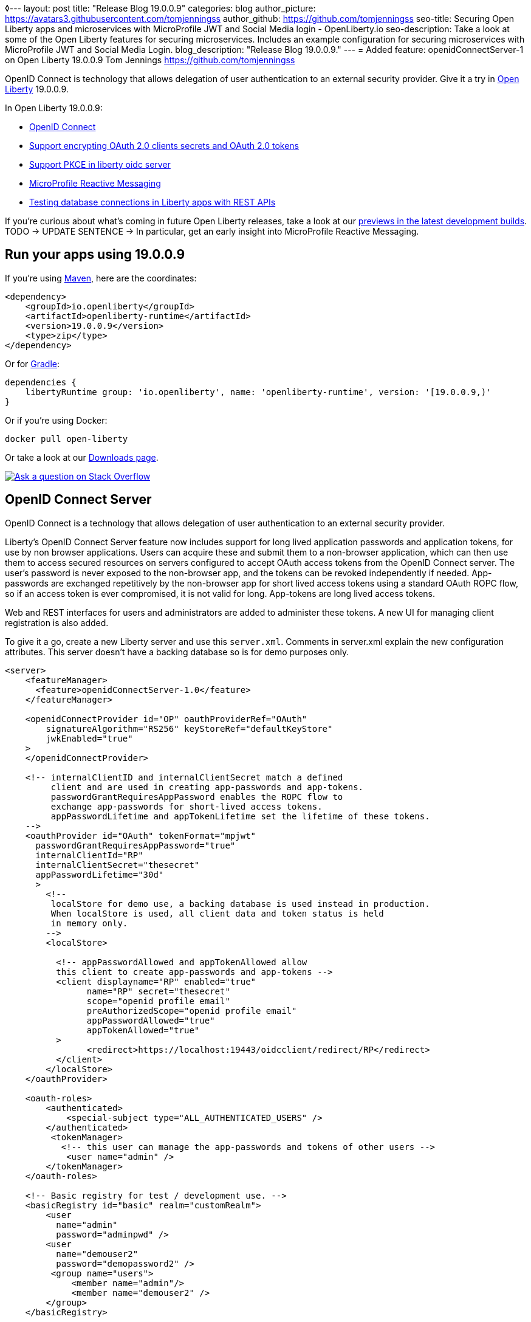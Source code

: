 ◊---
layout: post
title: "Release Blog 19.0.0.9"
categories: blog
author_picture: https://avatars3.githubusercontent.com/tomjenningss
author_github: https://github.com/tomjenningss
seo-title: Securing Open Liberty apps and microservices with MicroProfile JWT and Social Media login - OpenLiberty.io
seo-description: Take a look at some of the Open Liberty features for securing microservices. Includes an example configuration for securing microservices with MicroProfile JWT and Social Media Login.
blog_description: "Release Blog 19.0.0.9."
---
= Added feature: openidConnectServer-1 on Open Liberty 19.0.0.9
Tom Jennings <https://github.com/tomjenningss>

OpenID Connect is technology that allows delegation of user authentication to an external security provider. 
Give it a try in link:/about/[Open Liberty] 19.0.0.9.

In Open Liberty 19.0.0.9:


* <<oidc, OpenID Connect>>
* <<#seOCsaOt, Support encrypting OAuth 2.0 clients secrets and OAuth 2.0 tokens>>
* <<SPiLOS, Support PKCE in liberty oidc server>>
* <<mpreactive,MicroProfile Reactive Messaging>>
* <<testingdb,Testing database connections in Liberty apps with REST APIs>>



If you're curious about what's coming in future Open Liberty releases, take a look at our <<previews,previews in the latest development builds>>. TODO -> UPDATE SENTENCE -> In particular, get an early insight into MicroProfile Reactive Messaging.

== Run your apps using 19.0.0.9

If you're using link:/guides/maven-intro.html[Maven], here are the coordinates:

[source,xml]
----
<dependency>
    <groupId>io.openliberty</groupId>
    <artifactId>openliberty-runtime</artifactId>
    <version>19.0.0.9</version>
    <type>zip</type>
</dependency>
----

Or for link:/guides/gradle-intro.html[Gradle]:

[source,gradle]
----
dependencies {
    libertyRuntime group: 'io.openliberty', name: 'openliberty-runtime', version: '[19.0.0.9,)'
}
----

Or if you're using Docker:

[source]
----
docker pull open-liberty
----

Or take a look at our link:/downloads/[Downloads page].

[link=https://stackoverflow.com/tags/open-liberty]
image::/img/blog/blog_btn_stack.svg[Ask a question on Stack Overflow, align="center"]


[#oidc]
== OpenID Connect Server 

OpenID Connect is a technology that allows delegation of user authentication to an external security provider.

Liberty's OpenID Connect Server feature now includes support for long lived application passwords and application tokens, for use by non browser applications. Users can acquire these and submit them to a non-browser application, which can then use them to access secured resources on servers configured to accept OAuth access tokens from the OpenID Connect server. The user's password is never exposed to the non-browser app, and the tokens can be revoked independently if needed. App-passwords are exchanged repetitively by the non-browser app for short lived access tokens using a standard OAuth ROPC flow, so if an access token is ever compromised, it is not valid for long. App-tokens are long lived access tokens.

Web and REST interfaces for users and administrators are added to administer these tokens.
A new UI for managing client registration is also added.

To give it a go, create a new Liberty server and use this `server.xml`. Comments in server.xml explain the new configuration attributes. This server doesn't have a backing database so is for demo purposes only.

[source,xml]
----
<server>
    <featureManager>      
      <feature>openidConnectServer-1.0</feature>     
    </featureManager>

    <openidConnectProvider id="OP" oauthProviderRef="OAuth" 
        signatureAlgorithm="RS256" keyStoreRef="defaultKeyStore" 
        jwkEnabled="true"
    >
    </openidConnectProvider>
    
    <!-- internalClientID and internalClientSecret match a defined 
         client and are used in creating app-passwords and app-tokens.
         passwordGrantRequiresAppPassword enables the ROPC flow to 
         exchange app-passwords for short-lived access tokens.
         appPasswordLifetime and appTokenLifetime set the lifetime of these tokens.
    --> 
    <oauthProvider id="OAuth" tokenFormat="mpjwt" 
      passwordGrantRequiresAppPassword="true" 
      internalClientId="RP" 
      internalClientSecret="thesecret" 
      appPasswordLifetime="30d"
      >
        <!-- 
         localStore for demo use, a backing database is used instead in production. 
         When localStore is used, all client data and token status is held
         in memory only. 
        --> 
        <localStore>
         
          <!-- appPasswordAllowed and appTokenAllowed allow 
          this client to create app-passwords and app-tokens -->
          <client displayname="RP" enabled="true"
                name="RP" secret="thesecret" 
                scope="openid profile email"
                preAuthorizedScope="openid profile email"
                appPasswordAllowed="true"
                appTokenAllowed="true"
          >                  
                <redirect>https://localhost:19443/oidcclient/redirect/RP</redirect>
          </client>    
        </localStore>
    </oauthProvider>
     
    <oauth-roles>
        <authenticated>
            <special-subject type="ALL_AUTHENTICATED_USERS" />  
        </authenticated> 
         <tokenManager>
           <!-- this user can manage the app-passwords and tokens of other users -->
            <user name="admin" />
        </tokenManager> 
    </oauth-roles>

    <!-- Basic registry for test / development use. -->   
    <basicRegistry id="basic" realm="customRealm">
        <user          
          name="admin"
          password="adminpwd" />
        <user
          name="demouser2"
          password="demopassword2" />
         <group name="users">
             <member name="admin"/>
             <member name="demouser2" />
        </group>
    </basicRegistry>

    <httpEndpoint id="defaultHttpEndpoint" host="*" httpPort="29080" httpsPort="29443" />
    <keyStore id="defaultKeyStore" password="keyspass" />  

</server>
----

Now users can request and manage their own tokens at
https://host:port/oidc/endpoint/(provider id)/personalTokenManagement. Token admins can administer the tokens of other users at https://host:port/oidc/endpoint/(provider id)/usersTokenManagement. Servers using a database (not this demo) can now manage client registration at https://host:port/oidc/endpoint/(provider id)/clientManagement.

To try it out, start the server and log in as admin, adminpwd at
https://localhost:29443/oidc/endpoint/OP/personalTokenManagement

Your app-passwords and tokens might look something like this:

https://user-images.githubusercontent.com/26486297/63465347-a9517500-c426-11e9-8a4a-b7356072617d.png


These tokens can be submitted to non-browser applications, which can in turn use them when accessing secured resources on servers configured to accept access tokens from the OpenID Connect server.

---
[#seOCsaOt]
=== Support encrypting OAuth 2.0 clients secrets and OAuth 2.0 tokens

OpenID Connect is an interoperable single-sign on protocol based on the OAuth 2.0 specifications,
and it lets users to sign on to multiple websites without having to provide password to website.

Liberty OpenID Connect Provider used to require database/volume encryption to protect the OAuth access_token and clients secrets. With this update, Liberty OpenID Connect provider can be configured to secure both access_token and client secret in the same way as user password, and store them as password hashes based on PBKDF2WithHmacSHA512 algorithm in addition to security.

[source,xml]
<server>
	<featureManager>
		<feature>oauth-2.0</feature>
		<feature>ssl-1.0</feature>
		<feature>jdbc-4.0</feature>
		<feature>jndi-1.0</feature>
	</featureManager>

	<basicRegistry
		id="basic"
		realm="BasicRealm"
	>
		<user
			name="testuser"
			password="testuserpwd" />
	</basicRegistry>

	<keyStore
		id="defaultKeyStore"
		password="keyspass" />

	<oauth-roles>
		<authenticated>
			<user name="testuser" />
			
		</authenticated>
		<clientManager>
			<user name="testuser" />
			<group name="group1" />
		</clientManager>
	</oauth-roles>


	
	<jdbcDriver id="DerbyEmbedded">
		<library>
			<fileset
				dir="${server.config.dir}/derby"
				includes="derby.jar" />
		</library>
	</jdbcDriver>

	<dataSource
		id="OAuthFvtDataSource"
		jndiName="jdbc/OAuth2DB"
		jdbcDriverRef="DerbyEmbedded"
	>
       
	<oauthProvider
		id="OAuthConfigDerby"
		filter="request-url%=ssodemo"
		oauthOnly="false" clientSecretEncoding="PBKDF2WithHmacSHA512" accessTokenEncoding="PBKDF2WithHmacSHA512"
	>
		<databaseStore
			dataSourceRef="OAuthFvtDataSource"
			user="bob"
			password="bob"
			schema="testSchema1" />
		<autoAuthorizeClient>dclient01</autoAuthorizeClient>
		<autoAuthorizeClient>dclient02</autoAuthorizeClient>
	</oauthProvider>

	<webAppSecurity
		httpOnlyCookies="false"
		allowFailOverToBasicAuth="true" />

	<httpSession cookieHttpOnly="false" />

	<javaPermission
		className="java.net.SocketPermission"
		name="" [ToDO: there is an asterisk sign in the quotation marks]
		actions="connect,resolve" 
    />
	<javaPermission
		codebase="${server.config.dir}/derby/derby.jar"
		className="java.security.AllPermission"
		name="*"
		actions="*" />
</server>

---
[#SPiLOS]
=== Support PKCE in liberty oidc server

This  feature is related to openidConnectServer-1.0


OpenID Connect is an interoperable single-sign on protocol based on the OAuth 2.0 specifications,
and it lets users to sign on multiple websites without having to provide password to website.


Open Liberty feature OpenID Connect provider now supports the OAuth 2.0 Authorization Code Flow with the Proof Key for Code Exchange (PKCE), which is defined in OAuth 2.0 RFC 7636. Before this support, the OAuth 2.0 public clients utilizing the Authorization Code Grant are susceptible to the authorization code interception attack. The Proof Key for Code Exchange (PKCE, pronounced pixie) is a technique for public clients to mitigate the threat of code interception. The technique allows the client first creating a secret called code verifier when requesting authorization code, and then using that secret again when exchanging the authorization code for an access token. Additionally, the secret is sent to authorization server as hash called the code_challenge when requesting authorization code. An attacker who intercepts the Authorization Code is now unable to redeem it for an access token, as they are not in possession of the code_verifier secret.


[source,xml]
<server>
    <featureManager>      
      <feature>openidConnectServer-1.0</feature>     
    </featureManager>

    <openidConnectProvider id="OP" oauthProviderRef="OAuth" 
        signatureAlgorithm="RS256" keyStoreRef="defaultKeyStore" 
        jwkEnabled="true"
    >
    </openidConnectProvider>
    
    <!-- 
    --> 
    <oauthProvider id="OAuth" ....
      >
        <!-- 
         localStore for demo use, a backing database is used in production. 
         When localStore is used, all client data and token status is held
         in memory only. 
        --> 
        <localStore>
         
          <!-- This client is public client and enabled the Proof Key For Code Exchange. The provider expects the client to send code_challenge in the authorization code request and corresponding code_verifier in the token request -->
          <client displayname="RP" enabled="true"
                name="RP" secret="thesecretisoptional" 
                scope="openid profile email"
                preAuthorizedScope="openid profile email"
                publicClient="true"
                proofKeyForCodeExchange="true"
          >                  
                <redirect>https://localhost:19443/oidcclient/redirect/RP</redirect>
          </client>    
        </localStore>
    </oauthProvider>
     
    <oauth-roles>
        <authenticated>
            <special-subject type="ALL_AUTHENTICATED_USERS" />  
        </authenticated> 
    </oauth-roles>

    <!-- Basic registry for test / development use. -->   
    <basicRegistry id="basic" realm="customRealm">
        ..
    </basicRegistry>

    <httpEndpoint id="defaultHttpEndpoint" host="*" httpPort="29080" httpsPort="29443" />
    <keyStore id="defaultKeyStore" password="keyspass" />  
</server>

---
[#mpreactive]
=== Reactive messaging in microservices (MicroProfile Reactive Messaging)

An application using reactive messaging is composed of CDI beans consuming, producing, and processing messages passing along reactive streams. These messages can be internal to the application or can be sent and received via different message brokers.


Reactive Messaging provides a very easy to use way to send, receive, and process messages. With MicroProfile Reactive Messaging, you can annotate application beans' methods to have messages on a particular channel (@Incoming, @Outgoing, or both) and Liberty drives those methods appropriately as reactive streams publishers, subscribers, or processors.

To enable the feature include it in your `server.xml` feature list:

[source,xml]
----
<featureManager>
  <feature>mpReactiveMessaging-1.0</feature>
  ...
</featureManager>
----

With this feature in the OpenLiberty runtime, an application CDI bean can have one of its methods annotated as being message driven. In the example below, the method processes messages from the "greetings" channel:

[source,java]
----
@Incoming("greetings")
publicCompletionStage <Void> consume(Message<String> greeting ){
   return greeting.ack();
}
----

A channel represents a stream of messages of a given type and, usually, the same topic. Channels can operate locally within the process or use message brokers to send messages between services.

For example, with no code changes we could change the consume method above to subscribe to messages from the Kafka greetings topic using a Kafka connector like so:

[source,text]
----
mp.messaging.incoming.greetings.connector=io.openliberty.kafka
----

The `io.openliberty.kafka` connector operates according to the reactive messaging specification. For example the `consume` method above is, by default, set to consume messages from a Kafka topic queue. Further Kafka client properties can be set for the channel by setting properties that are picked up by the MicroProfile Config specification. For example, System properties via OpenLiberty's `bootstrap.properties` file or environment variables from OpenLiberty's `server.env` file. As per the reactive messaging specification the following configuration properties are passed
to the Kafka client:


[source,text]
----
mp.messaging.incoming.greetings.[PROPERTY-NAME]=value1
mp.messaging.connector.io.openliberty.kafka.[PROPERTY-NAME]=value2
----

These are passed to the Kafka Consumer factory method as:

[source,text]
----
PROPERTY-NAME=value
----

So, for example, a full set of properties to access IBM Public Cloud Event Streams could look like:

[source,text]
----
mp.messaging.connector.io.openliberty.kafka.bootstrap.servers=broker-1-eventstreams.cloud.ibm.com:9093,broker-2-eventstreams.cloud.ibm.com:9093
mp.messaging.connector.io.openliberty.kafka.sasl.jaas.config=org.apache.kafka.common.security.plain.PlainLoginModule required username="token" password="my-apikey";
mp.messaging.connector.io.openliberty.kafka.sasl.mechanism=PLAIN
mp.messaging.connector.io.openliberty.kafka.security.protocol=SASL_SSL
mp.messaging.connector.io.openliberty.kafka.ssl.protocol=TLSv1.2
----

When using Kafka-based channels, Open Liberty Reactive Messaging 1.0 loads the Kafka client classes using the application classloader. If you are using the `io.openliberty.kafka` connector to
read or write Kafka messages, include in your application a Kafka client API jar that is compatible with your Kafka server. For example, the `/WEB-INF/lib/` folder would be a suitable place to place a Kafka client JAR when building the application's `.war` file.

This is an early release of the Open Liberty Reactive Messaging Kafka connector. We will look to provide more support for sensible defaults and cloud binding information such as Cloud Foundry's `VCAP_SERVICES` environment variable in the 1.0 release.



Find out more in the link:https://download.eclipse.org/microprofile/microprofile-reactive-messaging-1.0/microprofile-reactive-messaging-spec.pdf[MicroProfile Reactive Messaging spec].


---

[#testingdb]
=== Testing database connections in Liberty apps with REST APIs

How many times have you had to write a server-side test that gets a connection just to check if your configuration is valid and your app can connect to your database? Now by utilizing the REST API provided by the configValidator-1.0 beta feature, you can validate supported elements of your configuration via REST endpoints.

To enable these REST endpoints, add the configValidator-1.0 beta feature to any server using JDBC, JCA, or JMS technologies. For more information checkout this link:/blog/2019/05/24/testing-database-connections-REST-APIs.html[blog post].

[source,xml]
----
<featureManager>
    <feature>configValidator-1.0</feature>
</featureManager>
----


